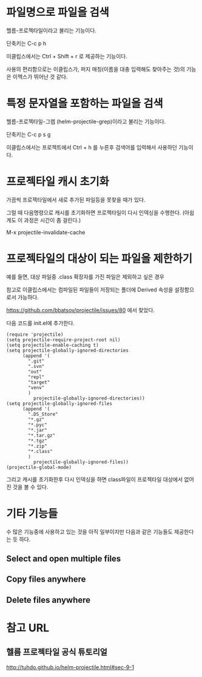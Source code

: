 
* 파일명으로 파일을 검색
헬름-프로젝타일이라고 불리는 기능이다. 

단축키는 C-c p h

이클립스에서는 Ctrl + Shift + r 로 제공하는 기능이다. 

사용의 편리함으로는 이클립스가, 퍼지 매칭(이름을 대충 입력해도 찾아주는 것)의 기능은 이맥스가 뛰어난 것 같다.

* 특정 문자열을 포함하는 파일을 검색
헬름-프로젝타일-그렙 (helm-projectile-grep)이라고 불리는 기능이다. 

단축키는 C-c p s g

이클립스에서는 프로젝트에서 Ctrl + h 를 누른후 검색어를 입력해서 사용하던 기능이다. 


* 프로젝타일 캐시 초기화 
가끔씩 프로젝타일에서 새로 추가된 파일등을 못찾을 때가 있다. 

그럴 때 다음명령으로 캐시를 초기화하면 프로젝타일이 다시 인덱싱을 수행한다. 
(아쉽게도 이 과정은 시간이 좀 걸린다.)

M-x projectile-invalidate-cache

* 프로젝타일의 대상이 되는 파일을 제한하기
예를 들면, 대상 파일중 .class 확장자를 가진 파일은 제외하고 싶은 경우

참고로 이클립스에서는 컴파일된 파일들이 저장되는 폴더에 Derived 속성을 설정함으로서 가능하다. 

https://github.com/bbatsov/projectile/issues/80 에서 찾았다. 

다음 코드를 init.el에 추가한다. 
#+BEGIN_SRC elisp 
(require 'projectile)
(setq projectile-require-project-root nil)
(setq projectile-enable-caching t)
(setq projectile-globally-ignored-directories
      (append '(
        ".git"
        ".svn"
        "out"
        "repl"
        "target"
        "venv"
        )
          projectile-globally-ignored-directories))
(setq projectile-globally-ignored-files
      (append '(
        ".DS_Store"
        "*.gz"
        "*.pyc"
        "*.jar"
        "*.tar.gz"
        "*.tgz"
        "*.zip"
        "*.class"
        )
          projectile-globally-ignored-files))
(projectile-global-mode)
#+END_SRC

그리고 캐시를 초기화한후 다시 인덱싱을 하면 class파일이 프로젝타일 대상에서 없어진 것을 볼 수 있다. 

* 기타 기능들
수 많은 기능중에 사용하고 있는 것을 아직 일부이지만 다음과 같은 기능들도 제공한다는 듯 하다. 
** Select and open multiple files
** Copy files anywhere
** Delete files anywhere


* 참고 URL
** 헬름 프로젝타일 공식 튜토리얼
http://tuhdo.github.io/helm-projectile.html#sec-9-1

